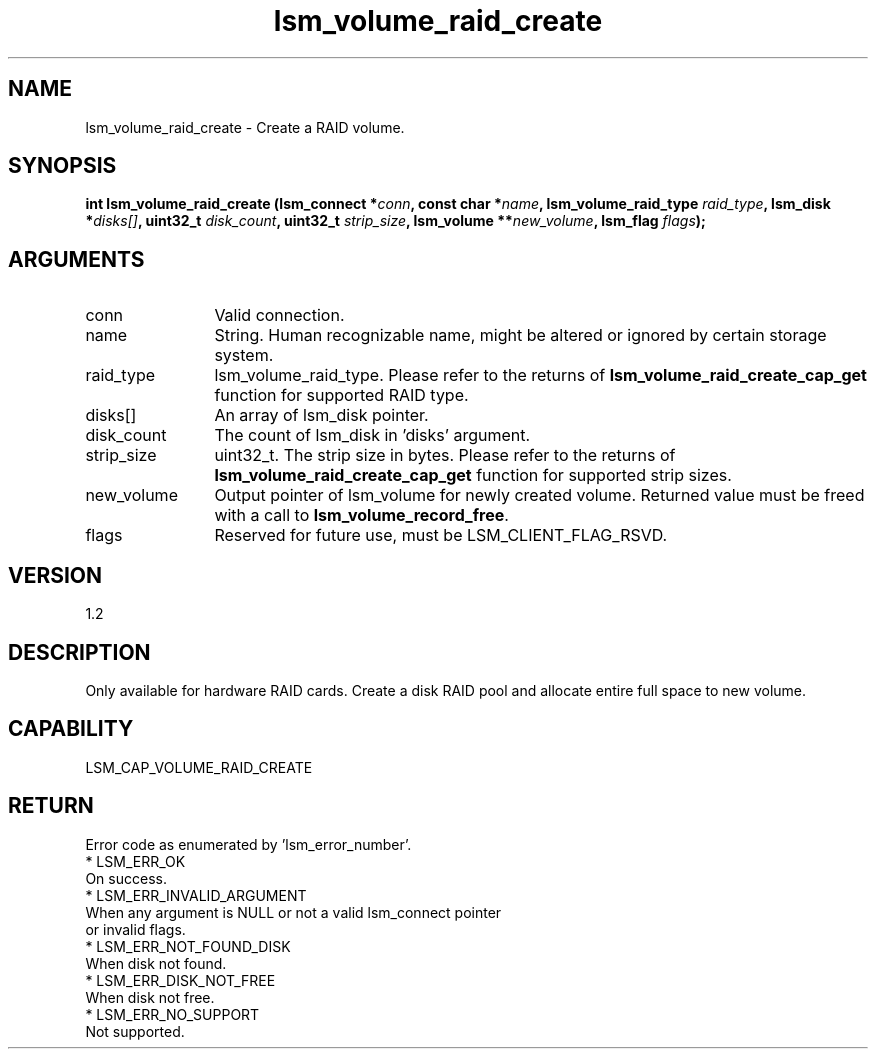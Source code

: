 .TH "lsm_volume_raid_create" 3 "lsm_volume_raid_create" "May 2018" "Libstoragemgmt C API Manual" 
.SH NAME
lsm_volume_raid_create \- Create a RAID volume.
.SH SYNOPSIS
.B "int" lsm_volume_raid_create
.BI "(lsm_connect *" conn ","
.BI "const char *" name ","
.BI "lsm_volume_raid_type " raid_type ","
.BI "lsm_disk *" disks[] ","
.BI "uint32_t " disk_count ","
.BI "uint32_t " strip_size ","
.BI "lsm_volume **" new_volume ","
.BI "lsm_flag " flags ");"
.SH ARGUMENTS
.IP "conn" 12
Valid connection.
.IP "name" 12
String. Human recognizable name, might be altered or ignored by certain
storage system.
.IP "raid_type" 12
lsm_volume_raid_type. Please refer to the returns of
\fBlsm_volume_raid_create_cap_get\fP function for supported RAID type.
.IP "disks[]" 12
An array of lsm_disk pointer.
.IP "disk_count" 12
The count of lsm_disk in 'disks' argument.
.IP "strip_size" 12
uint32_t. The strip size in bytes. Please refer to the returns of
\fBlsm_volume_raid_create_cap_get\fP function for supported strip sizes.
.IP "new_volume" 12
Output pointer of lsm_volume for newly created volume.
Returned value must be freed with a call to \fBlsm_volume_record_free\fP.
.IP "flags" 12
Reserved for future use, must be LSM_CLIENT_FLAG_RSVD.
.SH "VERSION"
1.2
.SH "DESCRIPTION"
Only available for hardware RAID cards.
Create a disk RAID pool and allocate entire full space to new volume.
.SH "CAPABILITY"
LSM_CAP_VOLUME_RAID_CREATE
.SH "RETURN"
Error code as enumerated by 'lsm_error_number'.
    * LSM_ERR_OK
        On success.
    * LSM_ERR_INVALID_ARGUMENT
        When any argument is NULL or not a valid lsm_connect pointer
        or invalid flags.
    * LSM_ERR_NOT_FOUND_DISK
        When disk not found.
    * LSM_ERR_DISK_NOT_FREE
        When disk not free.
    * LSM_ERR_NO_SUPPORT
        Not supported.
